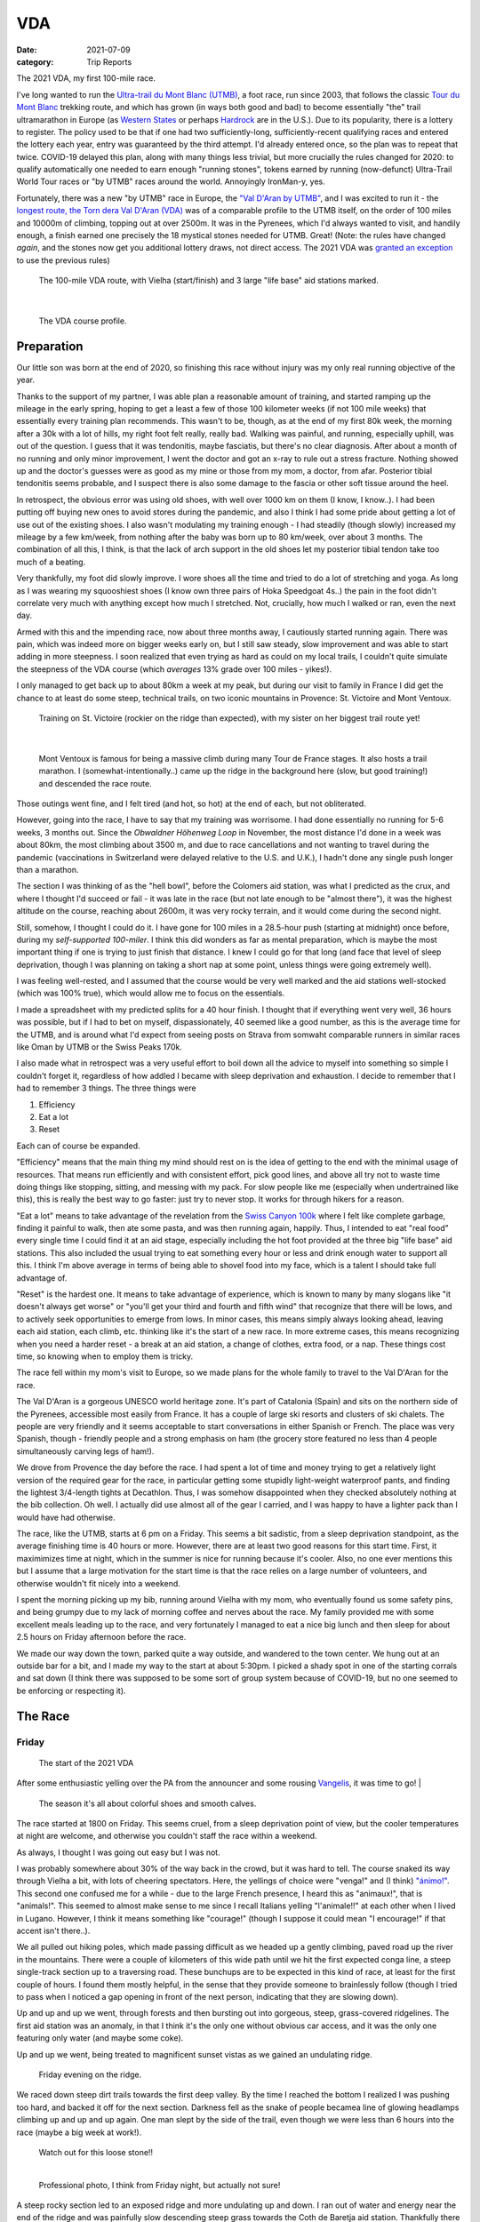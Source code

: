 ===
VDA
===
:date: 2021-07-09
:category: Trip Reports

The 2021 VDA, my first 100-mile race.

I've long wanted to run the `Ultra-trail du Mont Blanc (UTMB) <https://en.wikipedia.org/wiki/Ultra-Trail_du_Mont-Blanc>`__, a foot race,
run since 2003, that follows the classic `Tour du Mont Blanc <https://en.wikipedia.org/wiki/Tour_du_Mont_Blanc>`__
trekking route, and which has grown (in ways both good and bad) to become essentially
"the" trail ultramarathon in Europe (as `Western States <https://www.wser.org/>`__ or perhaps `Hardrock <https://hardrock100.com/>`__ are in the U.S.). Due to its popularity, there is a lottery to register.
The policy used to be that if one had two sufficiently-long, sufficiently-recent qualifying races and entered the lottery each year, entry was guaranteed by the third attempt.
I'd already entered once, so the plan was to repeat
that twice. COVID-19 delayed this plan, along with many things less trivial,
but more crucially the rules changed for 2020: to qualify automatically
one needed to earn enough "running stones", tokens earned
by running (now-defunct) Ultra-Trail World Tour races or "by UTMB" races around the world.
Annoyingly IronMan-y, yes.

Fortunately, there was a new "by UTMB" race in Europe, the `"Val D'Aran by UTMB" <https://www.aranbyutmb.com/en/>`__,
and I was excited to run it - the `longest route, the Torn dera Val D'Aran (VDA) <https://www.aranbyutmb.com/en/vda-en/>`__ was of a comparable profile
to the UTMB itself, on the order of 100 miles and 10000m of climbing, topping out at over 2500m. It was in the Pyrenees,
which I'd always wanted to visit, and handily enough, a finish earned one precisely the 18 mystical
stones needed for UTMB. Great! (Note:
the rules have changed *again*, and the stones now get you additional lottery
draws, not direct access. The 2021 VDA was `granted an exception <https://utmbmontblanc.com/en/page/745/exceptionVDA.html>`__ to use the previous rules)

 |route|

 The 100-mile VDA route, with Vielha (start/finish) and 3 large "life base" aid stations marked.

|

 |profile_2x|

 The VDA course profile.

Preparation
-----------

Our little son was born at the end of 2020, so finishing this race without injury was my only real running objective of the year.

Thanks to the support of my partner, I was able plan a reasonable amount of training,
and started ramping up the mileage in the early spring, hoping to get a least a few of those
100 kilometer weeks  (if not 100 mile weeks) that essentially every training plan recommends. This wasn't to be, though,
as at the end of my first 80k week, the morning after a 30k with a lot of hills, my right foot felt really, really bad. Walking was painful, and running,
especially uphill, was out of the question. I guess that it was tendonitis, maybe fasciatis,
but there's no clear diagnosis. After about a month of
no running and only minor improvement, I went the doctor and got an x-ray to rule out
a stress fracture. Nothing showed up and the doctor's guesses were as good
as my mine or those from my mom, a doctor, from afar. Posterior tibial tendonitis seems probable,
and I suspect there is also some damage to the fascia or other soft tissue around the heel.

In retrospect, the obvious error was using old shoes,
with well over 1000 km on them (I know, I know..).
I had been putting off buying new ones to avoid stores during the pandemic, and also
I think I had some pride about getting a lot of use out of the existing shoes.
I also wasn't modulating my training enough - I had steadily (though slowly) increased
my mileage by a few km/week, from nothing after the baby was born up to 80 km/week, over about 3 months. The combination of all this,
I think, is that the lack of arch support in the old shoes let my posterior tibial tendon
take too much of a beating.

Very thankfully, my foot did slowly improve. I wore shoes all the time and tried to do a lot of stretching and yoga. As long as I was wearing my
squooshiest shoes (I know own three pairs of Hoka Speedgoat 4s..) the pain in the foot
didn't correlate very much with anything except how much I stretched. Not, crucially,
how much I walked or ran, even the next day.

Armed with this and the impending race, now about three months away, I cautiously started
running again. There was pain, which was indeed more on bigger weeks early on,
but I still saw steady, slow improvement and was able to start adding in more steepness. I soon realized that even trying as hard as could on my local trails, I couldn't quite simulate the steepness of the VDA course (which *averages* 13% grade over 100 miles - yikes!).

I only managed to get back up to about 80km a week at my peak, but during our visit
to family in France I did get the chance to at least do some steep, technical trails,
on two iconic mountains in Provence: St. Victoire and Mont Ventoux.


  |st_victoire|

  Training on St. Victoire (rockier on the ridge than expected), with my sister on her biggest trail route yet!

|

  |ventoux|

  Mont Ventoux is famous for being a massive climb during many Tour de France stages. It also hosts a trail marathon. I (somewhat-intentionally..) came up the ridge in the background here (slow, but good training!) and descended the race route.

Those outings went fine, and I felt tired (and hot, so hot) at the end of each,
but not obliterated.

However, going into the race, I have to say that my training was worrisome. I had
done essentially no running for 5-6 weeks, 3 months out. Since the `Obwaldner Höhenweg Loop`
in November, the most distance I'd done in a week was about 80km, the most climbing
about 3500 m, and due to race cancellations and not wanting to travel during the pandemic
(vaccinations in Switzerland were delayed relative to the U.S. and U.K.),
I hadn't done any single push longer than a marathon.

The section I was thinking of as the "hell bowl", before the Colomers aid station, was what I predicted as the crux, and where I thought I'd succeed or fail - it was late in the race (but not late enough to be "almost there"), it was the highest altitude on the course, reaching about 2600m, it was very rocky terrain, and it would come during the second night.

Still, somehow, I thought I could do it. I have gone for 100 miles in a 28.5-hour push (starting at midnight) once before, during my `self-supported 100-miler`.
I think this did wonders as far as mental preparation, which is maybe the most
important thing if one is trying to just finish that distance. I knew I could
go for that long (and face that level of sleep deprivation, though I was planning
on taking a short nap at some point, unless things were going extremely well).

I was feeling well-rested, and I assumed that the course would be very well marked
and the aid stations well-stocked (which was 100% true), which would allow
me to focus on the essentials.

I made a spreadsheet with my predicted splits for a 40 hour finish. I thought that if everything went very well, 36 hours was possible, but if I had to bet on myself, dispassionately, 40 seemed like a good number, as this is the average time for the UTMB, and is around what I'd expect from seeing posts on Strava from somwaht comparable runners in similar races like Oman by UTMB or the Swiss Peaks 170k.

I also made what in retrospect was a very useful effort to boil down
all the advice to myself into something so simple I couldn't forget it,
regardless of how addled I became with sleep deprivation and exhaustion.
I decide to remember that I had to remember 3 things. The three things were

1. Efficiency
2. Eat a lot
3. Reset

Each can of course be expanded.

"Efficiency" means that the main thing my mind should rest on is the idea
of getting to the end with the minimal usage of resources. That means run efficiently
and with consistent effort, pick good lines, and above all try not to waste time
doing things like stopping, sitting, and messing with my pack. For slow people like
me (especially when undertrained like this), this is really the best way to go faster:
just try to never stop. It works for through hikers for a reason.

"Eat a lot" means to take advantage of the revelation from the `Swiss Canyon 100k <{filename}swiss-canyon-trail-105k-2019.rst>`__
where I felt like complete garbage, finding it painful to walk, then ate some pasta, and was then running again,
happily. Thus, I intended to eat "real food" every single time I could find it at an aid stage,
especially including the hot foot provided at the three big "life base" aid stations.
This also included the usual trying to eat something every hour or less and
drink enough water to support all this. I think I'm above average in terms
of being able to shovel food into my face, which is a talent I should take
full advantage of.

"Reset" is the hardest one. It means to take advantage of experience, which
is known to many by many slogans like "it doesn't always get worse" or "you'll get your third and fourth and fifth wind"
that recognize that there will be lows, and to actively seek opportunities
to emerge from lows. In minor cases, this means simply always looking ahead,
leaving each aid station, each climb, etc. thinking like it's the start of a
new race. In more extreme cases, this means recognizing when you need a harder reset -
a break at an aid station, a change of clothes, extra food, or a nap. These
things cost time, so knowing when to employ them is tricky.


The race fell within my mom's visit to Europe, so we made plans for the whole
family to travel to the Val D'Aran for the race.

The Val D'Aran is a gorgeous UNESCO world heritage zone. It's part of Catalonia (Spain)
and sits on the northern side of the Pyrenees, accessible most easily from France.
It has a couple of large ski resorts and clusters of ski chalets. The people
are very friendly and it seems acceptable to start conversations in either
Spanish or French. The place was very Spanish, though - friendly people
and a strong emphasis on ham (the grocery store featured no less than 4 people simultaneously
carving legs of ham!).

We drove from Provence the day before the race. I had spent a lot of time
and money trying to get a relatively light version of the required gear
for the race, in particular getting some stupidly light-weight waterproof
pants, and finding the lightest 3/4-length tights at Decathlon. Thus, I was
somehow disappointed when they checked absolutely nothing at the bib collection.
Oh well. I actually did use almost all of the gear I carried, and I was happy
to have a lighter pack than I would have had otherwise.

The race, like the UTMB, starts at 6 pm on a Friday. This seems a bit sadistic,
from a sleep deprivation standpoint, as the average finishing time is 40 hours or more.
However, there are at least two good reasons for this start time. First, it maximimizes time at night,
which in the summer is nice for running because it's cooler. Also, no one ever
mentions this but I assume that a large motivation for the start time is that the
race relies on a large number of volunteers, and otherwise wouldn't fit nicely into a weekend.

I spent the morning picking up my bib, running around Vielha with my mom, who eventually
found us some safety pins, and being grumpy due to my lack of morning coffee and nerves
about the race. My family provided me with some excellent meals leading up to the race,
and very fortunately I managed to eat a nice big lunch and then sleep for about 2.5 hours
on Friday afternoon before the race.

We made our way down the town, parked quite a way outside, and wandered to the town center.
We hung out at an outside bar for a bit, and I made my way to the start at about 5:30pm.
I picked a shady spot in one of the starting corrals and sat down (I think there was supposed
to be some sort of group system because of COVID-19, but no one seemed to be
enforcing or respecting it).



The Race
--------


Friday
~~~~~~

 |start|

 The start of the 2021 VDA


After some enthusiastic yelling over the PA from the announcer and some rousing `Vangelis <https://en.wikipedia.org/wiki/Conquest_of_Paradise_(song)>`__, it was time to go!
|

 |start2|

 The season it's all about colorful shoes and smooth calves.

The race started at 1800 on Friday. This seems cruel, from a sleep deprivation point of view, but the cooler temperatures at night are welcome, and otherwise you couldn't staff the race within a weekend.

As always, I thought I was going out easy but I was not.

I was probably somewhere about 30% of the way back in the crowd, but it was hard to tell. The course snaked its way through Vielha a bit, with lots of cheering spectators. Here, the yellings of choice were "venga!" and (I think) `"ánimo!" <https://en.wiktionary.org/wiki/%C3%A1nimo>`__. This second one confused me for a while - due to the large French presence, I heard this as "animaux!", that is "animals!". This seemed to almost make sense to me since I recall Italians yelling "l'animale!!" at each other when I lived in Lugano. However, I think it means something like "courage!" (though I suppose it could mean "I encourage!" if that accent isn't there..).

We all pulled out hiking poles, which made passing difficult as we headed up a gently climbing, paved road up the river in the mountains. There were a couple of kilometers of this wide path until we hit the first expected conga line, a steep single-track section up to a traversing road. These bunchups are to be expected in this kind of race, at least for the first couple of hours. I found them mostly helpful, in the sense that they provide someone to brainlessly follow (though I tried to pass when I noticed a gap opening in front of the next person, indicating that they are slowing down).

Up and up and up we went, through forests and then bursting out into gorgeous, steep, grass-covered ridgelines. The first aid station was an anomaly, in that I think it's the only one without obvious car access, and it was the only one featuring only water (and maybe some coke).

Up and up we went, being treated to magnificent sunset vistas as we gained an undulating ridge.

 |pano_friday|

 Friday evening on the ridge.


We raced down steep dirt trails towards the first deep valley. By the time I reached the bottom I realized I was pushing too hard, and backed it off for the next section. Darkness fell as the snake of people becamea line of glowing headlamps climbing up and up and up again. One man slept by the side of the trail, even though we were less than 6 hours into the race (maybe a big week at work!).

 |widowmaker|

 Watch out for this loose stone!!

 |


 |bridge_pro|

 Professional photo, I think from Friday night, but actually not sure!
A steep rocky section led to an exposed ridge and more undulating up and down. I ran out of water and energy near the end of the ridge and was painfully slow descending steep grass towards the Coth de Baretja aid station. Thankfully there was a fountain, so I could drink and eat, and then a very welcome campfire at the aid station where I refueled a bit and warmed up. The descent to Bossost was relatively fast, and soon I arrived at the first "life base", a school gym. I made sure to eat a good amount of pasta and didn't spend too much time, I hope.


Saturday
~~~~~~~~

It was still dark when I left Bossost, but I figured I might as well transition to day mode, replacing headlamp with sun hat, backup lamp with sunscreen. It was still totally dark, though, and I had to do some tagging along with other runners in a couple of darker sections.

What was a "flat" section going along the river had its share of climbs and descents, but soon enough we started the climb to Canejan, on a steep old road. This was the first time I saw a pair I dubbed the bee-men, decked out in black and yellow and hiking very aggressively on the steep uphills. I guess they must have been spending a lot of time in aid stations, though, because they flew past me on uphills no less than three times over the course of the race.


 |ruin_saturday|

 Ruin below the climb to Canejan.

|

The Canejan aid station was nice, with the trail going up through the very steep town, into a school, and out the other side. A steep climb up and then back down took us to the St. Joan aid station, and then we faced the bulk of the big climb of the course, up to Pas Estret. This seemed pretty endless, as we switchbacked up and up past impressive gorges. I kept looking out for the lakes I knew were coming, but of course these sorts of things never appear as soon as you'd like. By this point the crowd had really thinned, and there were usually 3 or 4 people in sight.

  |pano_pass_saturday|


  The top of the big climb, Pas Estret.


Things gradually flattened until a descent to the Pas Estret aid station, at about noon. It was getting hot and I was starting to feel tired. They had some very nice sticky buns to eat. The next climb, to the high point of the day, wasn't as bad as I'd feared, though the traversing section afterwards was longer than I'd imagined. This was one of the more scenic parts of the course, even going through an old mining tunnel at one point. (After the race we got an email which strongly implied that people had gotten sick from drinking water from natural sources around this area, so beware - luckily for me I didn't drink out of any streams here, though I did in other places on the course.).


 |pano_top_saturday|

 Panorama from near the Urets Mine, Saturday's high point at over 2500m. Note a runner emerging from the tunnel on the right.

On the descent, I slowed significantly as the day got hotter. I was mostly unable to run by the time I neared the Montgarri aid station, and starting to lose morale. I walked it in to that aid station, where I'd been imaginging taking a nap, but the aid station was in the cobblestone courtyard of some sort of novely castle, and from taking a look at my printout of estimated times, I realized that Beret, the nex tlife base, was actually very close, so I figured I'd spend the 90 minutes or so getting there and then sleep.

My mom and sister were there to greet me at Beret, which was a huge boost! We chatted a bit and then I went to get my drop bag and try to reset a bit. I was too tired to be thinking very straight and somehow couldn't find anywhere to change (there was a labelled bathroom..) nor manage to recharge my watch  - the battery pack I carried was dead and the backup in my drop bag somehow defeated me as well. I forgot to replenish my food from the rop bag as well. Then I figured I'd take a nap in the advertised sleeping areas, but it was actually just the second level of the ski lodge, full of people, where you could sleep on the floor next to people scraping chair around. I did sleep for about 5 minutes.

Despite what I thought was mainly time wasted at Beret,
I did feel okay leaving. I didn't really try to run, and met up with
another power-walker, a Spanish guy whose name I've now forgotten,
and who was unfortunately the only person with which I had an extended
conversation on the trip. He soon out-walked me, and then we came
to probably the most demoralizing part of the route for me, which
was the descent back down to the main valley to Salardú. This was
supposed to be one of the few parts of the course that was easy,
a long section of gently-descending dirt road. My legs felt shot enough
that I wasn't even able to jog, so down and down I walked as it got hotter and hotter
and I got more and more miserable and less and less sure of myself.

I was going to lose my mind up there in the Colomers Hell Bowl. I remembered
the devastatingly powerful urge to sleep during my 100-mile solo route,
which had only been staved off by a larger dose of caffeine than I had available.
I was going to lose my sense of judgement and do something stupid,
like fall asleep on the side of the trail, in a T-shirt and shorts,
get sick, and have this whole thing be a colossal waste of time and money.
I was going to continue to slow down and not make the cutoff, as the course got harder
and harder and I got weaker and weaker. I should quit, do the safe thing,
get back to safety in the valley instead of climbing back out of it again for the
hardest section of the course, over the second night. I was an idiot
for thinking I could finish this route without enough training.

This was, looking back, the crux of the thing. The inevitable low point, the inevitable despair,
the time when, you ask yourself "why am I doing this?" (plus expletives) and come up with no
satisfying answer. I almost invariably had similar thoughts on each significant mountaineering outing (i.e. one where I had some uncertainty about whether we'd complete the route),
usually before sunrise, plodding up some frozen slope towards invisible threats above.

I've had the independent thought, which I have also heard from others,
that one of the things that is so interesting and appealing about
routes/races like this is that they are microcosms of life. Ups and downs,
successes and failures, joy and suffering, people appearing and disappearing.
And while these are, by sporting standards, very slow events, as microcosms
of life they proceed at warp speed.

Getting through these low points (preferably without losing too much time) is
a key skill. I'd like to think I've improved, but the experience always seems
unique, somehow.

I felt myself floundering. I think I did a little bit of jogging on the way down,
but lost all this time to ineffectively trying to find a place to go the the bathroom.
Things improved once I finally settled on a plan I could wrap my scared brain around:
I would get to the Banh de Tredos aid station, where I would almost certainly sleep
for an hour or so. I reasoned that to try to complete the race without any sleep
would be unsafe, and perhaps also inefficient. Breaking things up after the
first big climb seemed appealing, and I hoped that by sleeping before absolutely forced
to, I could do so in warmer conditions (earlier and at the aid station) than
if I had to crash next to the trail.


Saturday Night
~~~~~~~~~~~~~~

The nap worked wonders. I woke up very cold, but drank a bowl of soup and set off, still wearing all my clothes. I was now *psyched*. I was eager to get into the scrambling. What had seemed like the worst part of the route now seemed like it would be the best - it would certainly be the most interesting.

This section was surreal - the terrain was very convoluted as we climbed past small lakes and through twisted granite rock piles. In the pitch black, one could sometimes see the reflectors and headlamps marking the trail ahead. A strange red apparition above never seemed to get much closer, until finally I passed a man with a space blanket and a red lamp strapped to his back. I passed an Eastern European man speaking English into his phone: "I'm tired and it's very dark". Every so often I'd pass the shape of a slumbering runner in the grass next to the trail. Up and up I went, wondering if every little ramp of lights was the final climb. We navigated several short scrambling sections - the trail was immaculately marked, so one was never more than a few meters off course. At the end of one steep section, we were suddently greeted by a man with a scanner, who scanned our bibs and did the usual cruel aid-station worker thing: "It's 5 km to the aid station". Haha. It took me 2 hours to get to the aid station, picking through rocks - the route was well-marked, as usual, but the fine details of how to get between markers wasn't totally clear in the dark.
As I passed a large lake, thinking I must be almost at the aid station (no), I enjoyed running across a perfectly flat bridge - I could see only the bridge, nothing else around. Eventually I shone my light below and realized I was crossing a dam. The trail continued below the dam, on the relatively worst-marked part of the route, which was the closest I ever came to wondering if I was off course.

 |colomers_pro|

 Professional photo of a lake on the climb into the Colomers bowl.

I got through the aid station quickly, slamming some more tortilla.

There followed a hike up a fire road, with a sudden turn off up a very steep grassy mountainside. I purposefully missed the turnoff to take care of business, and was annoyed when the people behind me started whistling and shining powerful headlamps to make sure I hadn't lost the trail.

This steep part was the only section where I think the course layout should change - a very steep trail straight up the mountainside finished with traversing across fields of fist-to-melon-sized granite rocks, drictly above the runners below. An accident waiting to happen, and I hope this part can be re-routed (or maybe some nets installed below the critical section).

It was a shame that the sun hadn't quite risen, as the views from this section of the course would have been phenomenal as the trail crested the ridge.


Sunday
~~~~~~

The sun came up as I made the long, long descent down towards Ressec.
Parts of this were steep dirt trails with roots and rocks protruding, which
were very slow with my sore and tired legs.

One of these outings wouldn't be complete without some minor hallucination.
By now I'm used to the overzealous visual pattern-matching of the tired
brain in low light - that the out-of-place thing I see
in the woods is almost certainly going to morph back into a log.
This time, as I made my way down past a stream, I thought to myself "oh I guess that's
why they call it a 'babbling brook'", as I listened to deep, quasi-human
voice babbling at me from a small waterfall. I heard many strange, unintelligible
voices for a while afterwards, as I moved down down down the long descent.

Near the bottom, I stopped to pee, and looked up to make direct eye contact with the upper half
of a man standing about 20m away. There were many locals who'd come out just to watch the runners going by, and I hadn't noticed him standing at a road crossing just ahead. We both pretended like nothing had happend. I probably said "Buongiorno" to him instead of "Buenos Dias", because the whole weekend was a linguistic brain-scramble
for me, as many of the other runners were in small groups speaking Spanish, French, and Italian - I know tiy bits of all three languages, so the pleasantries just came out in a random one.

The last climb, while smaller than the second-to-last, was much harder, as
the pizza rocket fuel was gone, and the heat of the day was setting in on
the treeless ascent. I was very glad to have finished as "early" as I did,
as it got over 30C in the valley that day, and I suspect the later finishers
suffered in the sun.


 |pano_sunday2|

 The top of the last climb.


 Some friendly people and a dog greeted me at the top of the climb, and then after a short traverse, it was all downhill.

|

 |pano_sunday|

 The last pass, with a blown-out `Aneto <https://en.wikipedia.org/wiki/Aneto>`__ in the background. All downhill from here!


 The descent started with a very steep road, with very large "gravel" which might actually make it possible to drive up. This leveled out to traverse for a while, allowing me to very slowly run a bit, and then turned into the typical straight-down of the course. I was passed by quite a few people who still had the legs to descend at more than a shuffle. Thankfully the direct route meant it was over soon, enough, and I rejoined the streets that we'd started on in Vielha. Lots of cheering people as I jogged it in. I was very happy to see my family had made it (barely) to see me finish. I crossed the line, was instructed to ring a bell, and was presented with a classy-looking bottle of water.


Afterwards
----------


475 finished, out of just under a thousand who started - that's a high DNF rate even for a race like this. (I believe UTMB is about 30% DNF on typical years). I suspect the rate is higher for the first year of any race, as people don't know what to expect, and I'd further surmise that not everyone had tempered their expectations about the Colomers "Death Bowl" as I had.If you had only been looking at the section in terms of the course profile, you would have been very surprised at how long and difficult it was.

I came in 238th, and would have been about 50 places higher if I'd hit my 40 hour goal.

`Results of the race <https://aranbyutmb.livetrail.run/classement.php?course=vda&cat=scratch>`__.

What's next? Well, assuming I have read all the rules correctly, I can run UTMB next summer! Between now and then I'd like to run a couple of similarly-steep races, like the TDS or the Scenic Trail, get in some self-supported mountain routes, maybe do a little more speedwork over the winter. Generally, I hope that my legs will last a little longer than they did in this race. That's probably just a question of more hours training, but deliberately working on long downhills might be beneficial.

Lessons Learned
---------------

Eating as much real food as possible, along with the usual sugary stuff on the hour, definitely worked. I wish I'd eaten more of that pizza!

The big reset of sleeping worked shockingly well (on the second try). I feel like that marked a dividing point not only within the race, but beyond - before that I had generally not been feeling good for quite a while. Since then, I have generally been feeling good.

Finally, I think I learned a lesson about why I feel a little uncomfortable about the growing commercialization of this sport. It's because the thing that made this race truly special was the community that supported it - both the community of runners, and the local community who volunteered by the hundreds, if not thousands, and gave us such support. I'm fine if people get paid (well) to organize and promote races, but I am uncomfortable with the idea of `companies like this <https://en.wikipedia.org/wiki/World_Triathlon_Corporation>`__ coldly extracting value from communities to enrich outside investors and sell merchandise to the masses.

Gear
~~~~

 |gear|

 Gear (minus phone). I used  everything here except the space blanket, the bandage, the waterproof gloves, the waterproof pants, and the money (no emergencies or rain). I also had a drop bag including extra clothes, food, a USB battery pack, tape, and bandages for my foot.


Worked well:

* Two new headlamps. The Silva Crosstrail 6 was powerful and though the separate battery pack (in the side of my pack) is a bit awkward when you need to take the pack off, I think the very low weight on my head was worth it. I also like the modular design a lot - you can swap out a rechargeable battery pack, and you can guarantee the light will not drain the battery in your pack by compltely disconnecting the battery pack. (Plus it'll work perfectly for biking or mountaineering, if I ever do those things again). The Petzl eLite, kept easily acessible (where my sunscreen would be during the day), was essential to provide light to change batteries in the main lamp.
* Two pairs of glasses. I opted to carry my normal prescription glasses, along with my prescription sunglasses.  The normal glasses were very helpful at the night, and didn't slide around once I locked them down with my headlamp strap. The sunglasses have thicker stems which fit into a keeper strap from which they hang, underneath my chest strap, when not in use during the day.
* Disposable soup container. Very light and held up for the whole race - I even drank soup out of it!

Worked less well:

* Water bladder. Not helpful on this route - annoying flapping hose, impossible to fill with full pack.  I might still take it for future races, but only as a contingency for stretches were I need to carry for that 1L of water, and keep the irritating hose stored inside the pack.
* Drop bag. It was a mixed one. It was absolutely essential to have the extra set of headlamp batteries in there and, though I forgot to use them, the restock of favored trail snacks would have been nice. The change of clothes was a waste of time. I didn't feel particularly refreshed, and worse the second set of clothes was inferior - I missed the compression socks and the T-shirt wasn't as breathable. The extra battery pack would have been nice to recharge my watch, if I'd managed to get it to work. I feel I wasted a lot of time messing with the drop bag that wasn't worth it, so in the future I might return to treating the bag as something to hold gear for contingencies (this time, the extra batteries), not something that I would need under ideal conditions.



.. |profile_2x| image:: images/2021_07_09_VDA/profile_2x.jpg
   :width: 800px
   :target: images/2021_07_09_VDA/profile_2x.jpg

.. |route| image:: images/2021_07_09_VDA/route.png
   :width: 800px
   :target: images/2021_07_09_VDA/route.png

.. |st_victoire| image:: images/2021_07_09_VDA/small/st_victoire.jpg
   :width: 300px
   :target: images/2021_07_09_VDA/st_victoire.jpg

.. |ventoux| image:: images/2021_07_09_VDA/small/ventoux.jpg
   :width: 300px
   :target: images/2021_07_09_VDA/ventoux.jpg

.. |gear| image:: images/2021_07_09_VDA/small/gear.jpg
   :width: 300px
   :target: images/2021_07_09_VDA/gear.jpg

.. |start| image:: images/2021_07_09_VDA/small/start.jpg
   :width: 300px
   :target: images/2021_07_09_VDA/start.jpg

.. |start2| image:: images/2021_07_09_VDA/small/start2.jpg
   :width: 300px
   :target: images/2021_07_09_VDA/start2.jpg

.. |pano_friday| image:: images/2021_07_09_VDA/small/pano_friday.jpg
   :width: 800px
   :target: images/2021_07_09_VDA/pano_friday.jpg

.. |widowmaker| image:: images/2021_07_09_VDA/small/widowmaker.jpg
   :width: 300px
   :target: images/2021_07_09_VDA/widowmaker.jpg

.. |bridge_pro| image:: images/2021_07_09_VDA/small/bridge_pro.jpg
   :width: 300px
   :target: images/2021_07_09_VDA/bridge_pro.jpg

.. |ruin_saturday| image:: images/2021_07_09_VDA/small/ruin_saturday.jpg
   :width: 300px
   :target: images/2021_07_09_VDA/ruin_saturday.jpg

.. |pano_pass_saturday| image:: images/2021_07_09_VDA/small/pano_pass_saturday.jpg
   :width: 800px
   :target: images/2021_07_09_VDA/pano_pass_saturday.jpg

.. |pano_top_saturday| image:: images/2021_07_09_VDA/small/pano_top_saturday.jpg
   :width: 800px
   :target: images/2021_07_09_VDA/pano_top_saturday.jpg

.. |colomers_pro| image:: images/2021_07_09_VDA/small/colomers_pro.jpg
   :width: 300px
   :target: images/2021_07_09_VDA/colomers_pro.jpg

.. |pano_sunday| image:: images/2021_07_09_VDA/small/pano_sunday.jpg
   :width: 800px
   :target: images/2021_07_09_VDA/pano_sunday.jpg

.. |pano_sunday2| image:: images/2021_07_09_VDA/small/pano_sunday2.jpg
   :width: 800px
   :target: images/2021_07_09_VDA/pano_sunday2.jpg

